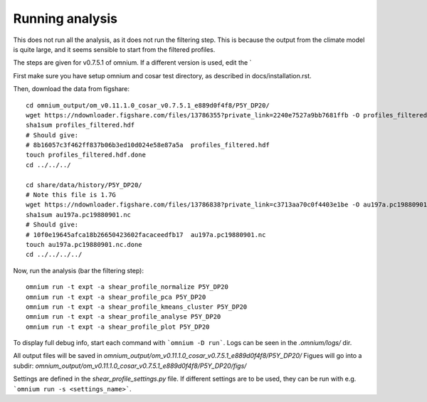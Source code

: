 Running analysis
================

This does not run all the analysis, as it does not run the filtering step.
This is because the output from the climate model is quite large, and it seems sensible to start from the filtered profiles.

The steps are given for v0.7.5.1 of omnium. If a different version is used, edit the `

First make sure you have setup omnium and cosar test directory, as described in docs/installation.rst.

Then, download the data from figshare:

::

    cd omnium_output/om_v0.11.1.0_cosar_v0.7.5.1_e889d0f4f8/P5Y_DP20/
    wget https://ndownloader.figshare.com/files/13786355?private_link=2240e7527a9bb7681ffb -O profiles_filtered.hdf
    sha1sum profiles_filtered.hdf
    # Should give:
    # 8b16057c3f462ff837b06b3ed10d024e58e87a5a  profiles_filtered.hdf
    touch profiles_filtered.hdf.done
    cd ../../../

    cd share/data/history/P5Y_DP20/
    # Note this file is 1.7G
    wget https://ndownloader.figshare.com/files/13786838?private_link=c3713aa70c0f4403e1be -O au197a.pc19880901.nc
    sha1sum au197a.pc19880901.nc
    # Should give:
    # 10f0e19645afca18b26650423602facaceedfb17  au197a.pc19880901.nc
    touch au197a.pc19880901.nc.done
    cd ../../../../

Now, run the analysis (bar the filtering step):

::

    omnium run -t expt -a shear_profile_normalize P5Y_DP20
    omnium run -t expt -a shear_profile_pca P5Y_DP20
    omnium run -t expt -a shear_profile_kmeans_cluster P5Y_DP20
    omnium run -t expt -a shear_profile_analyse P5Y_DP20
    omnium run -t expt -a shear_profile_plot P5Y_DP20

To display full debug info, start each command with ```omnium -D run```.
Logs can be seen in the `.omnium/logs/` dir.

All output files will be saved in `omnium_output/om_v0.11.1.0_cosar_v0.7.5.1_e889d0f4f8/P5Y_DP20/`
Figues will go into a subdir: `omnium_output/om_v0.11.1.0_cosar_v0.7.5.1_e889d0f4f8/P5Y_DP20/figs/`

Settings are defined in the `shear_profile_settings.py` file.
If different settings are to be used, they can be run with e.g. ```omnium run -s <settings_name>```.
